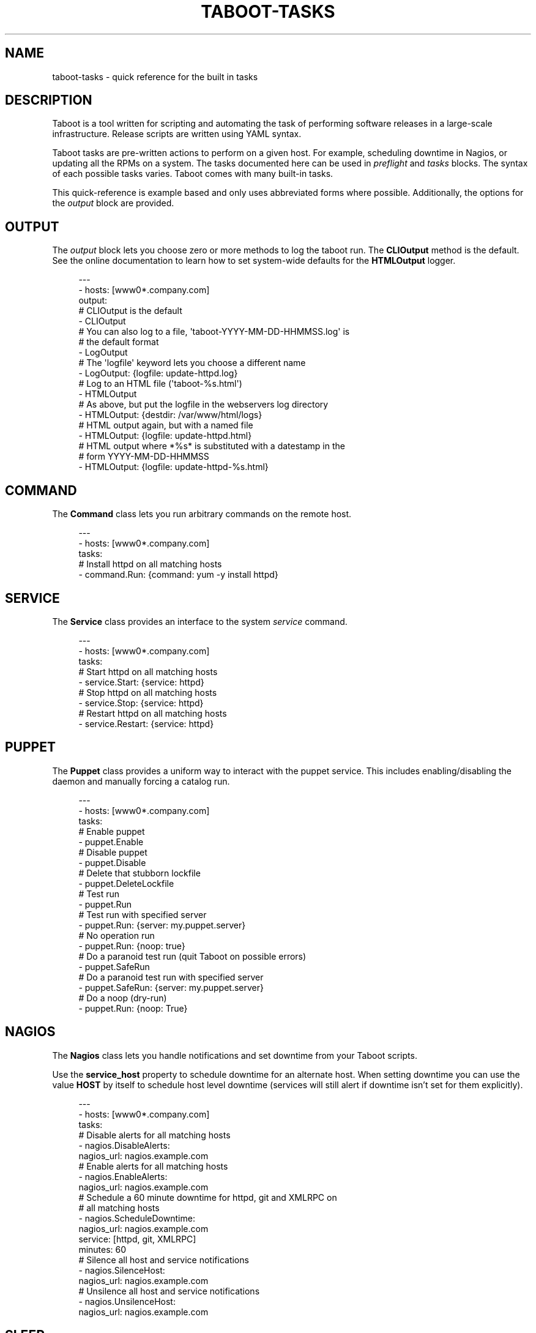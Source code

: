 '\" t
.\"     Title: taboot-tasks
.\"    Author: [see the "AUTHOR" section]
.\" Generator: DocBook XSL Stylesheets v1.76.1 <http://docbook.sf.net/>
.\"      Date: 11/05/2012
.\"    Manual: Taboot
.\"    Source: Taboot 0.4.x
.\"  Language: English
.\"
.TH "TABOOT\-TASKS" "5" "11/05/2012" "Taboot 0\&.4\&.x" "Taboot"
.\" -----------------------------------------------------------------
.\" * Define some portability stuff
.\" -----------------------------------------------------------------
.\" ~~~~~~~~~~~~~~~~~~~~~~~~~~~~~~~~~~~~~~~~~~~~~~~~~~~~~~~~~~~~~~~~~
.\" http://bugs.debian.org/507673
.\" http://lists.gnu.org/archive/html/groff/2009-02/msg00013.html
.\" ~~~~~~~~~~~~~~~~~~~~~~~~~~~~~~~~~~~~~~~~~~~~~~~~~~~~~~~~~~~~~~~~~
.ie \n(.g .ds Aq \(aq
.el       .ds Aq '
.\" -----------------------------------------------------------------
.\" * set default formatting
.\" -----------------------------------------------------------------
.\" disable hyphenation
.nh
.\" disable justification (adjust text to left margin only)
.ad l
.\" -----------------------------------------------------------------
.\" * MAIN CONTENT STARTS HERE *
.\" -----------------------------------------------------------------
.SH "NAME"
taboot-tasks \- quick reference for the built in tasks
.SH "DESCRIPTION"
.sp
Taboot is a tool written for scripting and automating the task of performing software releases in a large\-scale infrastructure\&. Release scripts are written using YAML syntax\&.
.sp
Taboot tasks are pre\-written actions to perform on a given host\&. For example, scheduling downtime in Nagios, or updating all the RPMs on a system\&. The tasks documented here can be used in \fIpreflight\fR and \fItasks\fR blocks\&. The syntax of each possible tasks varies\&. Taboot comes with many built\-in tasks\&.
.sp
This quick\-reference is example based and only uses abbreviated forms where possible\&. Additionally, the options for the \fIoutput\fR block are provided\&.
.SH "OUTPUT"
.sp
The \fIoutput\fR block lets you choose zero or more methods to log the taboot run\&. The \fBCLIOutput\fR method is the default\&. See the online documentation to learn how to set system\-wide defaults for the \fBHTMLOutput\fR logger\&.
.sp
.if n \{\
.RS 4
.\}
.nf
\-\-\-
\- hosts: [www0*\&.company\&.com]
  output:
    # CLIOutput is the default
    \- CLIOutput
    # You can also log to a file, \*(Aqtaboot\-YYYY\-MM\-DD\-HHMMSS\&.log\*(Aq is
    # the default format
    \- LogOutput
    # The \*(Aqlogfile\*(Aq keyword lets you choose a different name
    \- LogOutput: {logfile: update\-httpd\&.log}
    # Log to an HTML file (\*(Aqtaboot\-%s\&.html\*(Aq)
    \- HTMLOutput
    # As above, but put the logfile in the webservers log directory
    \- HTMLOutput: {destdir: /var/www/html/logs}
    # HTML output again, but with a named file
    \- HTMLOutput: {logfile: update\-httpd\&.html}
    # HTML output where *%s* is substituted with a datestamp in the
    # form YYYY\-MM\-DD\-HHMMSS
    \- HTMLOutput: {logfile: update\-httpd\-%s\&.html}
.fi
.if n \{\
.RE
.\}
.SH "COMMAND"
.sp
The \fBCommand\fR class lets you run arbitrary commands on the remote host\&.
.sp
.if n \{\
.RS 4
.\}
.nf
\-\-\-
\- hosts: [www0*\&.company\&.com]
  tasks:
    # Install httpd on all matching hosts
    \- command\&.Run: {command: yum \-y install httpd}
.fi
.if n \{\
.RE
.\}
.SH "SERVICE"
.sp
The \fBService\fR class provides an interface to the system \fIservice\fR command\&.
.sp
.if n \{\
.RS 4
.\}
.nf
\-\-\-
\- hosts: [www0*\&.company\&.com]
  tasks:
    # Start httpd on all matching hosts
    \- service\&.Start: {service: httpd}
    # Stop httpd on all matching hosts
    \- service\&.Stop: {service: httpd}
    # Restart httpd on all matching hosts
    \- service\&.Restart: {service: httpd}
.fi
.if n \{\
.RE
.\}
.SH "PUPPET"
.sp
The \fBPuppet\fR class provides a uniform way to interact with the puppet service\&. This includes enabling/disabling the daemon and manually forcing a catalog run\&.
.sp
.if n \{\
.RS 4
.\}
.nf
\-\-\-
\- hosts: [www0*\&.company\&.com]
  tasks:
    # Enable puppet
    \- puppet\&.Enable
    # Disable puppet
    \- puppet\&.Disable
    # Delete that stubborn lockfile
    \- puppet\&.DeleteLockfile
    # Test run
    \- puppet\&.Run
    # Test run with specified server
    \- puppet\&.Run: {server: my\&.puppet\&.server}
    # No operation run
    \- puppet\&.Run: {noop: true}
    # Do a paranoid test run (quit Taboot on possible errors)
    \- puppet\&.SafeRun
    # Do a paranoid test run with specified server
    \- puppet\&.SafeRun: {server: my\&.puppet\&.server}
    # Do a noop (dry\-run)
    \- puppet\&.Run: {noop: True}
.fi
.if n \{\
.RE
.\}
.SH "NAGIOS"
.sp
The \fBNagios\fR class lets you handle notifications and set downtime from your Taboot scripts\&.
.sp
Use the \fBservice_host\fR property to schedule downtime for an alternate host\&. When setting downtime you can use the value \fBHOST\fR by itself to schedule host level downtime (services will still alert if downtime isn\(cqt set for them explicitly)\&.
.sp
.if n \{\
.RS 4
.\}
.nf
\-\-\-
\- hosts: [www0*\&.company\&.com]
  tasks:
    # Disable alerts for all matching hosts
    \- nagios\&.DisableAlerts:
        nagios_url: nagios\&.example\&.com
    # Enable alerts for all matching hosts
    \- nagios\&.EnableAlerts:
        nagios_url: nagios\&.example\&.com
    # Schedule a 60 minute downtime for httpd, git and XMLRPC on
    # all matching hosts
    \- nagios\&.ScheduleDowntime:
        nagios_url: nagios\&.example\&.com
        service: [httpd, git, XMLRPC]
        minutes: 60
    # Silence all host and service notifications
    \- nagios\&.SilenceHost:
        nagios_url: nagios\&.example\&.com
    # Unsilence all host and service notifications
    \- nagios\&.UnsilenceHost:
        nagios_url: nagios\&.example\&.com
.fi
.if n \{\
.RE
.\}
.SH "SLEEP"
.sp
The \fBSleep\fR class is used to halt further task processing for a specified period of time\&.
.sp
.if n \{\
.RS 4
.\}
.nf
\-\-\-
\- hosts: [www0*\&.company\&.com]
  tasks:
    # Pauses execution for 5 minutes
    \- sleep\&.Seconds: {seconds: 300}
    # Also pauses execution for 5 minutes
    \- sleep\&.Minutes: {minutes: 5}
    # Pauses execution until the user presses Enter
    \- sleep\&.WaitOnInput
    # Also pauses execution until user presses Enter
    # but also allows you to override the message prompt
    \- sleep\&.WaitOnInput: {message: "This is the user prompt:"}
.fi
.if n \{\
.RE
.\}
.SH "YUM"
.sp
The \fBYum\fR class lets you install, remove, and update RPMs right in your Taboot scripts\&.
.sp
.if n \{\
.RS 4
.\}
.nf
\-\-\-
\- hosts: [www0*\&.company\&.com]
  tasks:
    # Install three packages
    \- yum\&.Install: {packages: [httpd, php5, screen]}
    # Remove the same three packages
    \- yum\&.Remove: {packages: [httpd, php5, screen]}
    # Update the same three packages
    \- yum\&.Update: {packages: [httpd, php5, screen]}
.fi
.if n \{\
.RE
.\}
.SH "RPM"
.sp
The \fBRPM\fR class provides two utility actions that, when used together, report any RPMs that changed between the PreManifest and PostManifest\&.
.sp
.if n \{\
.RS 4
.\}
.nf
\-\-\-
\- hosts: [www0*\&.company\&.com]
  tasks:
    # Take a PreManifest of all installed packages
    \- rpm\&.PreManifest
    # Use yum to update all the system RPMs\&.
    \- yum\&.Update
    # Take a PostManifest and diff it against the PreManifest
    # The diff is printed after PostManifest finishes running\&.
    \- rpm\&.PostManifest
.fi
.if n \{\
.RE
.\}
.SH "AJP"
.sp
The \fBAJP\fR class provides a uniform way to put nodes into and out of rotation in a mod_jk AJP balancer\&. This module is a great replacement for manually adding and removing nodes in a jkmanage management panel\&.
.sp
.if n \{\
.RS 4
.\}
.nf
\-\-\-
\- hosts: [tomcat*\&.int\&.company\&.com]
  tasks:
    # Take the matching node out of rotation
    \- mod_jk\&.OutOfRotation:
        proxies:
            \- proxyjava01\&.web\&.prod\&.int\&.example\&.com
            \- proxyjava02\&.web\&.prod\&.int\&.example\&.com
    # Do stuff\&.\&.\&.\&.
    # do more stuff\&.\&.\&.
    # Put the node back into the pool
    \- mod_jk\&.InRotation:
        proxies:
            \- proxyjava01\&.web\&.prod\&.int\&.example\&.com
            \- proxyjava02\&.web\&.prod\&.int\&.example\&.com
.fi
.if n \{\
.RE
.\}
.SH "MISC"
.sp
The \fBMISC\fR class has two simple tasks in it: Noop and Echo\&. They are primarily intended for instruction and as placeholders while testing scripts or major code changes\&.
.sp
.if n \{\
.RS 4
.\}
.nf
\-\-\-
\- hosts: [www0*\&.company\&.com]
  tasks:
    # Do nothing
    \- misc\&.Noop
    # Echo back the \*(Aqinput\*(Aq
    \- misc\&.Echo: {input: "Taboot Rules!"}
.fi
.if n \{\
.RE
.\}
.SH "AUTHOR"
.sp
Taboot was originally written by John Eckersberg\&. Tim Bielawa is the current maintainer\&. See the AUTHORS file for a complete list of contributors\&.
.SH "COPYRIGHT"
.sp
Copyright \(co 2009\-2011, Red Hat, Inc
.sp
Taboot is released under the terms of the GPLv3+ license\&.
.SH "SEE ALSO"
.sp
\fBtaboot\fR(1), \fBfunc\fR(1)
.sp
Taboot home page: https://fedorahosted\&.org/Taboot/
.sp
HTML Docs: http://people\&.redhat\&.com/~tbielawa/taboot/docs/taboot\-latest/tasks\&.html
